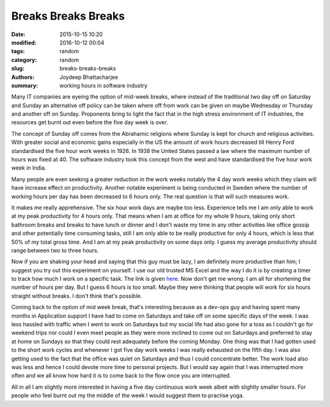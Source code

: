 Breaks Breaks Breaks
######################################

:date: 2015-10-15 10:20
:modified: 2016-10-12 00:04
:tags: random
:category: random
:slug: breaks-breaks-breaks
:authors: Joydeep Bhattacharjee
:summary: working hours in software industry

Many IT companies are eyeing the option of mid-week breaks, where instead of the traditional two day off on Saturday and Sunday an alternative off policy can be taken where off from work can be given on maybe Wednesday or Thursday and another off on Sunday. Proponents bring to light the fact that in the high stress environment of IT industries, the resources get burnt out even before the five day week is over.

The concept of Sunday off comes from the Abrahamic religions where Sunday is kept for church and religious activities. With greater social and economic gains especially in the US the amount of work hours decreased till Henry Ford standardised the five hour work weeks in 1926. In 1938 the United States passed a law where the maximum number of hours was fixed at 40. The software industry took this concept from the west and have standardised the five hour work week in India.

Many people are even seeking a greater reduction in the work weeks notably the 4 day work weeks which they claim will have increase effect on productivity. Another notable experiment is being conducted in Sweden where the number of working hours per day has been decreased to 6 hours only. The real question is that will such measures work.

It makes me really apprehensive. The six hour work days are maybe too less. Experience tells me I am only able to work at my peak productivity for 4 hours only. That means when I am at office for my whole 9 hours, taking only short bathroom breaks and breaks to have lunch or dinner and I don't waste my time in any other activities like office gossip and other potentially time consuming tasks, still I am only able to be really productive for only 4 hours, which is less that 50% of my total gross time. And I am at my peak productivity on some days only. I guess my average productivity should range between two to three hours.

Now if you are shaking your head and saying that this guy must be lazy, I am definitely more productive than him; I suggest you try out this experiment on yourself. I use our old trusted MS Excel and the way I do it is by creating a timer to track how much I work on a specific task. The link is given `here`_. Now don't get me wrong. I am all for shortening the number of hours per day. But I guess 6 hours is too small. Maybe they were thinking that people will work for six hours straight without breaks. I don't think that's possible.

Coming back to the option of mid week break, that's interesting because as a dev-ops guy and having spent many months in Application support I have had to come on Saturdays and take off on some specific days of the week. I was less hassled with traffic when I went to work on Saturdays but my social life had also gone for a toss as I couldn't go for weekend trips nor could I even meet people as they were more inclined to come out on Saturdays and preferred to stay at home on Sundays so that they could rest adequately before the coming Monday. One thing was that I had gotten used to the short work cycles and whenever I got five day work weeks I was really exhausted on the fifth day. I was also getting used to the fact that the office was quiet on Saturdays and thus I could concentrate better. The work load also was less and hence I could devote more time to personal projects. But I would say again that I was interrupted more often and we all know how hard it is to come back to the flow once you are interrupted.

All in all I am slightly more interested in having a five day continuous work week albeit with slightly smaller hours. For people who feel burnt out my the middle of the week I would suggest them to practise yoga.

.. _here: http://chandoo.org/wp/2014/05/13/building-a-simple-timer-using-excel-vba-to-track-my-rubiks-cube-solving-speed-case-study/

